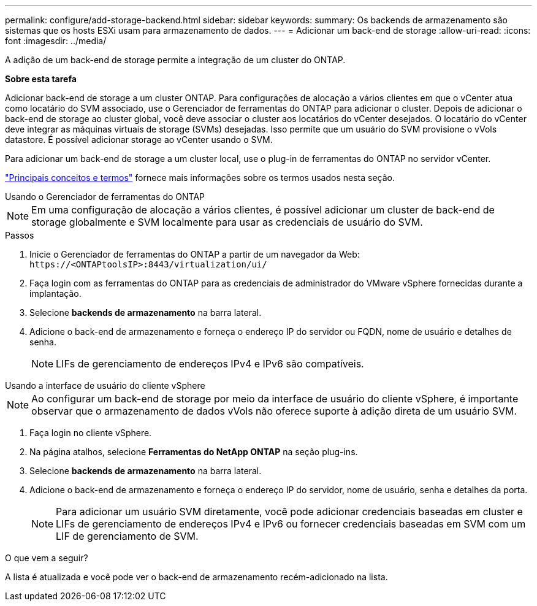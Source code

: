 ---
permalink: configure/add-storage-backend.html 
sidebar: sidebar 
keywords:  
summary: Os backends de armazenamento são sistemas que os hosts ESXi usam para armazenamento de dados. 
---
= Adicionar um back-end de storage
:allow-uri-read: 
:icons: font
:imagesdir: ../media/


[role="lead"]
A adição de um back-end de storage permite a integração de um cluster do ONTAP.

*Sobre esta tarefa*

Adicionar back-end de storage a um cluster ONTAP. Para configurações de alocação a vários clientes em que o vCenter atua como locatário do SVM associado, use o Gerenciador de ferramentas do ONTAP para adicionar o cluster. Depois de adicionar o back-end de storage ao cluster global, você deve associar o cluster aos locatários do vCenter desejados. O locatário do vCenter deve integrar as máquinas virtuais de storage (SVMs) desejadas. Isso permite que um usuário do SVM provisione o vVols datastore. É possível adicionar storage ao vCenter usando o SVM.

Para adicionar um back-end de storage a um cluster local, use o plug-in de ferramentas do ONTAP no servidor vCenter.

link:../concepts/ontap-tools-concepts-terms.html["Principais conceitos e termos"] fornece mais informações sobre os termos usados nesta seção.

[role="tabbed-block"]
====
.Usando o Gerenciador de ferramentas do ONTAP
--

NOTE: Em uma configuração de alocação a vários clientes, é possível adicionar um cluster de back-end de storage globalmente e SVM localmente para usar as credenciais de usuário do SVM.

.Passos
. Inicie o Gerenciador de ferramentas do ONTAP a partir de um navegador da Web: `\https://<ONTAPtoolsIP>:8443/virtualization/ui/`
. Faça login com as ferramentas do ONTAP para as credenciais de administrador do VMware vSphere fornecidas durante a implantação.
. Selecione *backends de armazenamento* na barra lateral.
. Adicione o back-end de armazenamento e forneça o endereço IP do servidor ou FQDN, nome de usuário e detalhes de senha.
+

NOTE: LIFs de gerenciamento de endereços IPv4 e IPv6 são compatíveis.



--
.Usando a interface de usuário do cliente vSphere
--

NOTE: Ao configurar um back-end de storage por meio da interface de usuário do cliente vSphere, é importante observar que o armazenamento de dados vVols não oferece suporte à adição direta de um usuário SVM.

. Faça login no cliente vSphere.
. Na página atalhos, selecione *Ferramentas do NetApp ONTAP* na seção plug-ins.
. Selecione *backends de armazenamento* na barra lateral.
. Adicione o back-end de armazenamento e forneça o endereço IP do servidor, nome de usuário, senha e detalhes da porta.
+

NOTE: Para adicionar um usuário SVM diretamente, você pode adicionar credenciais baseadas em cluster e LIFs de gerenciamento de endereços IPv4 e IPv6 ou fornecer credenciais baseadas em SVM com um LIF de gerenciamento de SVM.



.O que vem a seguir?
A lista é atualizada e você pode ver o back-end de armazenamento recém-adicionado na lista.

--
====
